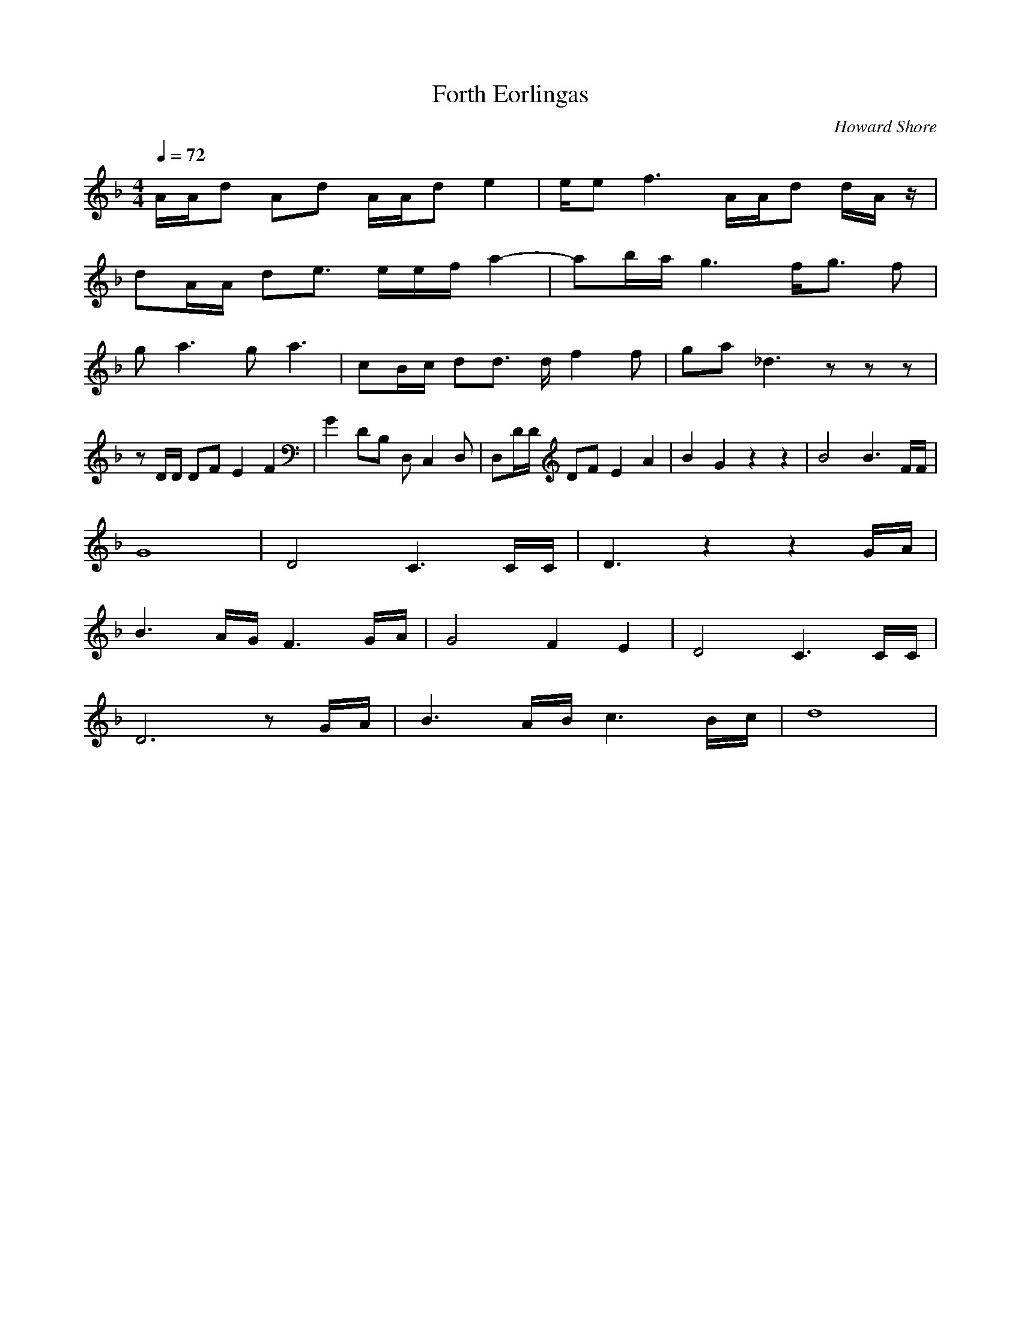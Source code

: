 X:1
T:Forth Eorlingas
C:Howard Shore
Z:Merecraft of Laurelin
Q:1/4=72
M:4/4
L:1/8
K:F
A/A/d Ad A/A/d e2 |e/e f3 A/A/d d/A/ z/ |
dA/A/ de3/2 e/e/f/ a2-|ab/a/ g3 f/g3/2 f |
g a3 g a3 |cB/c/ dd3/2 d/ f2 f |ga _d3 z z z |
z D/D/ DF E2 F2 |G2 DB, D, C,2 D, |D,D/D/ DF E2 A2 |B2 G2 z2 z2 |B4 B3 F/F/ |
G8 |D4 C3 C/C/ |D3 z2 z2 G/A/ |
B3 A/G/ F3 G/A/ |G4 F2 E2 |D4 C3 C/C/ |
D6 z G/A/ |B3 A/B/ c3 B/c/ |d8 |